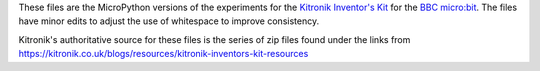 These files are the MicroPython versions of the
experiments for the `Kitronik Inventor's Kit <https://kitronik.co.uk/products/inventors-kit-for-the-bbc-micro-bit>`_
for the `BBC micro:bit <https://www.microbit.org/>`_.
The files have minor edits to adjust the use of whitespace to improve consistency.

Kitronik's authoritative source for these files is the series of zip files found
under the links
from https://kitronik.co.uk/blogs/resources/kitronik-inventors-kit-resources
